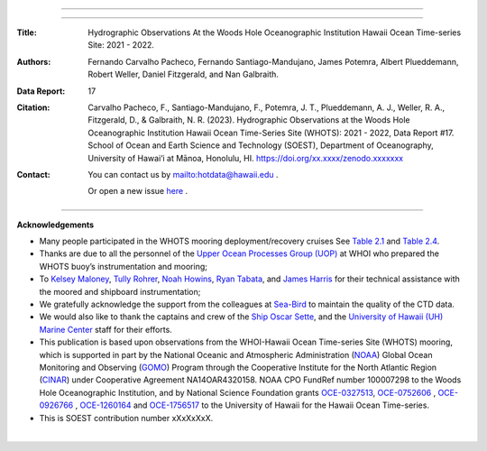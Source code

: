 .. figure:: /figures/logos/all_whots_report.png
    :align: center

---------

.. image:: https://readthedocs.org/projects/whots17-data-report/badge/?version=latest
   :target: https://whots-annual-report.readthedocs.io/projects/whots17-data-report/en/latest/?badge=latest

.. image:: https://zenodo.org/badge/doi/xx.xxxx/zenodo.xxxxxx.svg
   :target: https://doi.org/xx.xxxx/zenodo.xxxxxxx

.. image:: https://github.com/hot-dogs/whots17-data-report/actions/workflows/cff-validator.yml/badge.svg
   :target: https://github.com/hot-dogs/whots17-data-report/actions/workflows/cff-validator.yml

.. image:: https://img.shields.io/badge/License-CC_BY_4.0-lightgrey.svg
   :target: http://creativecommons.org/licenses/by/4.0/

---------

:Title:
    Hydrographic Observations At the Woods Hole Oceanographic Institution Hawaii Ocean Time-series Site: 2021 - 2022.

:Authors:
    Fernando Carvalho Pacheco,
    Fernando Santiago-Mandujano,
    James Potemra,
    Albert Plueddemann,
    Robert Weller,
    Daniel Fitzgerald,
    and Nan Galbraith.

:Data Report:
   17

:Citation:
    Carvalho Pacheco, F., Santiago-Mandujano, F., Potemra, J. T., Plueddemann, A. J., Weller, R. A., Fitzgerald, D., & Galbraith, N. R. (2023). Hydrographic Observations at the Woods Hole Oceanographic Institution Hawaii Ocean Time-Series Site (WHOTS): 2021 - 2022, Data Report #17. School of Ocean and Earth Science and Technology (SOEST), Department of Oceanography, University of Hawai‘i at Mānoa, Honolulu, HI. https://doi.org/xx.xxxx/zenodo.xxxxxxx

:Contact:

    You can contact us by `<hotdata@hawaii.edu>`_ .

    Or open a new issue `here <https://github.com/hot-dogs/whots17-data-report/issues>`_ .

---------

**Acknowledgements**

- Many people participated in the WHOTS mooring deployment/recovery cruises
  See `Table 2.1 <https://whots-annual-report.readthedocs.io/projects/whots17-data-report/en/latest/2_section.html#table-1>`_
  and `Table 2.4 <https://whots-annual-report.readthedocs.io/projects/whots17-data-report/en/latest/2_section.html#table-4>`_.

- Thanks are due to all the personnel of the
  `Upper Ocean Processes Group (UOP) <http://uop.whoi.edu>`_ at WHOI who
  prepared the WHOTS buoy’s instrumentation and mooring;

- To `Kelsey Maloney <https://www.linkedin.com/in/kelsey-maloney-4a18291a4>`_,
  `Tully Rohrer <https://hahana.soest.hawaii.edu/hot/staff1.html>`_,
  `Noah Howins <https://www.soest.hawaii.  edu/oceanography/profile/Howins-Noah/>`_,
  `Ryan Tabata <https://www.linkedin.com/in/ryan-tabata-69215486/>`_, and
  `James Harris <https://www.linkedin.com/in/james-harris-661170174/>`_
  for their technical assistance with the moored and shipboard instrumentation;

- We gratefully acknowledge the support from the colleagues at
  `Sea-Bird <https://www.seabird.com>`_ to maintain the quality of the CTD
  data.

- We would also like to thank the captains and crew of the
  `Ship Oscar Sette <https://www.omao.noaa.gov/learn/marine-operations/ships/oscar-elton-sette/about>`_,
  and the `University of Hawaii (UH) Marine Center <https://www.soest.hawaii.edu/UMC/cms/>`_
  staff for their efforts.

- This publication is based upon observations from the WHOI-Hawaii Ocean
  Time-series Site (WHOTS) mooring, which is supported in part by the National
  Oceanic and Atmospheric Administration (`NOAA <https://www.noaa.gov/>`_) Global
  Ocean Monitoring and Observing (`GOMO <https://globalocean.noaa.gov/>`_) Program
  through the Cooperative Institute for the North Atlantic
  Region (`CINAR <https://website.whoi.edu/cinar/>`_) under Cooperative Agreement
  NA14OAR4320158. NOAA CPO FundRef number 100007298 to the Woods Hole
  Oceanographic Institution, and by National Science Foundation grants
  `OCE-0327513 <https://www.nsf.gov/awardsearch/showAward?AWD_ID=0327513>`_,
  `OCE-0752606 <https://www.nsf.gov/awardsearch/showAward?AWD_ID=0752606&HistoricalAwards=false>`_
  ,
  `OCE-0926766 <https://www.nsf.gov/awardsearch/showAward?AWD_ID=0926766&HistoricalAwards=false>`_
  ,
  `OCE-1260164 <https://www.nsf.gov/awardsearch/showAward?AWD_ID=1260164&HistoricalAwards=false>`_
  and
  `OCE-1756517 <https://www.nsf.gov/awardsearch/showAward?AWD_ID=1756517&HistoricalAwards=false>`_
  to the University of Hawaii for the Hawaii Ocean Time-series.

- This is SOEST contribution number xXxXxXxX.

|

